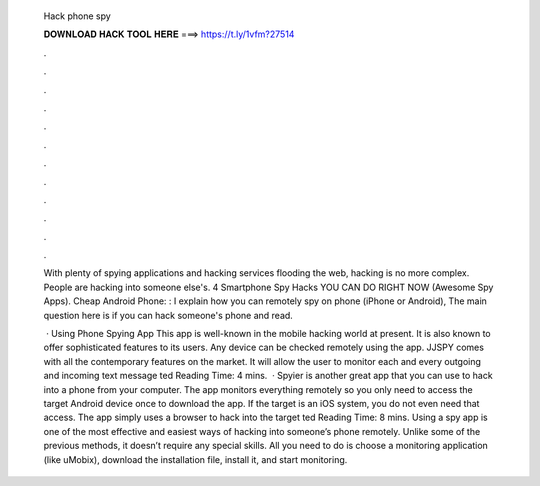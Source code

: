   Hack phone spy
  
  
  
  𝐃𝐎𝐖𝐍𝐋𝐎𝐀𝐃 𝐇𝐀𝐂𝐊 𝐓𝐎𝐎𝐋 𝐇𝐄𝐑𝐄 ===> https://t.ly/1vfm?27514
  
  
  
  .
  
  
  
  .
  
  
  
  .
  
  
  
  .
  
  
  
  .
  
  
  
  .
  
  
  
  .
  
  
  
  .
  
  
  
  .
  
  
  
  .
  
  
  
  .
  
  
  
  .
  
  With plenty of spying applications and hacking services flooding the web, hacking is no more complex. People are hacking into someone else's. 4 Smartphone Spy Hacks YOU CAN DO RIGHT NOW (Awesome Spy Apps). Cheap Android Phone: :  I explain how you can remotely spy on phone (iPhone or Android), The main question here is if you can hack someone's phone and read.
  
   · Using Phone Spying App This app is well-known in the mobile hacking world at present. It is also known to offer sophisticated features to its users. Any device can be checked remotely using the app. JJSPY comes with all the contemporary features on the market. It will allow the user to monitor each and every outgoing and incoming text message ted Reading Time: 4 mins.  · Spyier is another great app that you can use to hack into a phone from your computer. The app monitors everything remotely so you only need to access the target Android device once to download the app. If the target is an iOS system, you do not even need that access. The app simply uses a browser to hack into the target ted Reading Time: 8 mins. Using a spy app is one of the most effective and easiest ways of hacking into someone’s phone remotely. Unlike some of the previous methods, it doesn’t require any special skills. All you need to do is choose a monitoring application (like uMobix), download the installation file, install it, and start monitoring.
